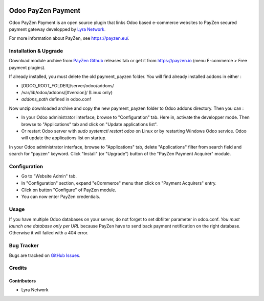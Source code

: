 .. image:: https://img.shields.io/badge/licence-AGPL--3-blue.svg
   :target: http://www.gnu.org/licenses/agpl-3.0-standalone.html
   :alt: License: AGPL v3

===================================================
Odoo PayZen Payment
===================================================

Odoo PayZen Payment is an open source plugin that links Odoo based
e-commerce websites to PayZen secured payment gateway developped by
`Lyra Network <https://www.lyra-network.com/>`_.

For more information about PayZen, see https://payzen.eu/.

Installation & Upgrade
======================

Download module archive from `PayZen Github <https://github.com/payzen/plugin-odoo>`_ 
releases tab or get it from https://payzen.io (menu E-commerce > Free payment plugins).

If already installed, you must delete the old payment_payzen folder. You will
find already installed addons in either :

* [ODOO_ROOT_FOLDER]/server/odoo/addons/
* /var/lib/odoo/addons/[#version]/ (Linux only)
* `addons_path` defined in odoo.conf

Now unzip downloaded archive and copy the new payment_payzen folder to Odoo addons directory. Then you can :

* In your Odoo administrator interface, browse to "Configuration" tab. Here in, activate the developper mode.
  Then browse to "Applications" tab and click on "Update applications list".
* Or restart Odoo server with *sudo systemctl restart odoo* on Linux or by restarting Windows Odoo service.
  Odoo will update the applications list on startup.

In your Odoo administrator interface, browse to "Applications" tab, delete
"Applications" filter from search field and search for "payzen" keyword. Click
"Install" (or "Upgrade") button of the "PayZen Payment Acquirer" module.

Configuration
=============

* Go to "Website Admin" tab.
* In "Configuration" section, expand "eCommerce" menu than click on "Payment Acquirers" entry.
* Click on button "Configure" of PayZen module.
* You can now enter PayZen credentials.

Usage
=====

If you have multiple Odoo databases on your server, do not forget to set dbfilter
parameter in odoo.conf. *You must launch one database only per URL* because PayZen
have to send back payment notification on the right database. Otherwise it will 
failed with a 404 error.

Bug Tracker
===========

Bugs are tracked on `GitHub Issues <https://github.com/payzen/plugin-odoo/issues>`_.

Credits
=======

Contributors
------------

* Lyra Network
